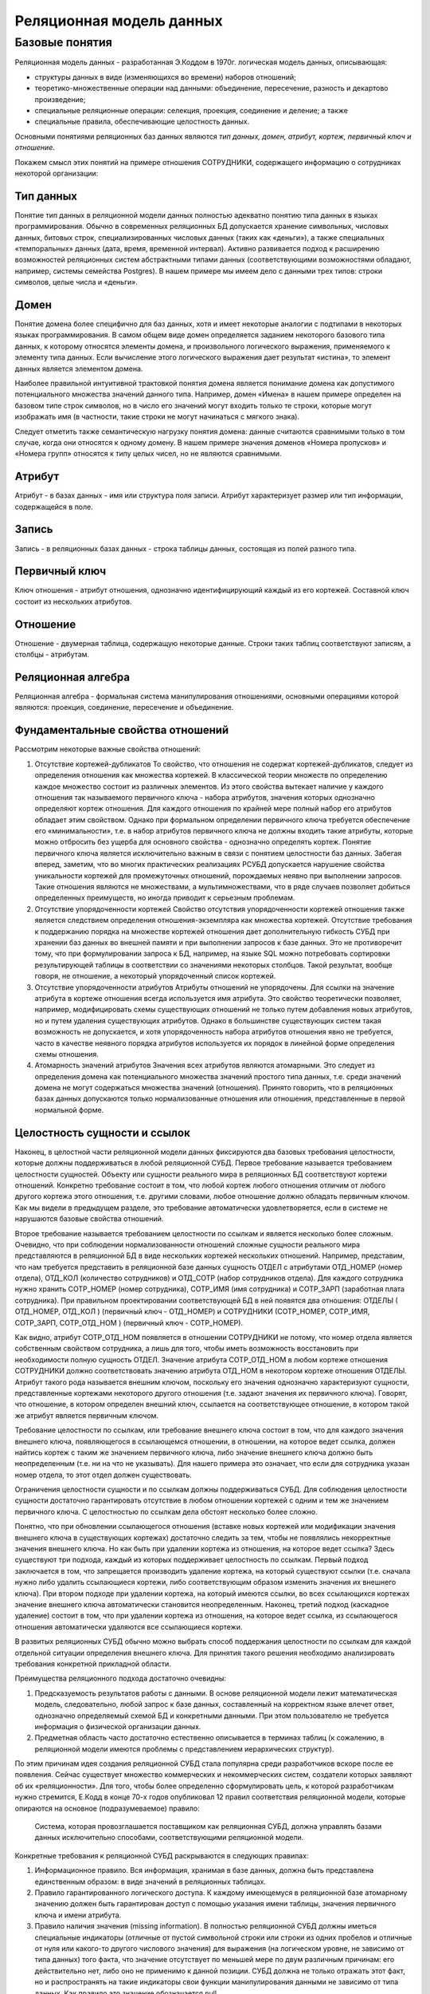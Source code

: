 Реляционная модель данных
=========================

Базовые понятия
---------------

Реляционная модель данных - разработанная Э.Коддом в 1970г. логическая
модель данных, описывающая:

-  структуры данных в виде (изменяющихся во времени) наборов отношений;
-  теоретико-множественные операции над данными: объединение,
   пересечение, разность и декартово произведение;
-  специальные реляционные операции: селекция, проекция, соединение и
   деление; а также
-  специальные правила, обеспечивающие целостность данных.

Основными понятиями реляционных баз данных являются *тип данных, домен,
атрибут, кортеж, первичный ключ и отношение*.

Покажем смысл этих понятий на примере отношения СОТРУДНИКИ, содержащего
информацию о сотрудниках некоторой организации:

|image0|

Тип данных
~~~~~~~~~~

Понятие тип данных в реляционной модели данных полностью адекватно
понятию типа данных в языках программирования. Обычно в современных
реляционных БД допускается хранение символьных, числовых данных, битовых
строк, специализированных числовых данных (таких как «деньги»), а также
специальных «темпоральных» данных (дата, время, временной интервал).
Активно развивается подход к расширению возможностей реляционных систем
абстрактными типами данных (соответствующими возможностями обладают,
например, системы семейства Postgres). В нашем примере мы имеем дело с
данными трех типов: строки символов, целые числа и «деньги».

Домен
~~~~~

Понятие домена более специфично для баз данных, хотя и имеет некоторые
аналогии с подтипами в некоторых языках программирования. В самом общем
виде домен определяется заданием некоторого базового типа данных, к
которому относятся элементы домена, и произвольного логического
выражения, применяемого к элементу типа данных. Если вычисление этого
логического выражения дает результат «истина», то элемент данных
является элементом домена.

Наиболее правильной интуитивной трактовкой понятия домена является
понимание домена как допустимого потенциального множества значений
данного типа. Например, домен «Имена» в нашем примере определен на
базовом типе строк символов, но в число его значений могут входить
только те строки, которые могут изображать имя (в частности, такие
строки не могут начинаться с мягкого знака).

Следует отметить также семантическую нагрузку понятия домена: данные
считаются сравнимыми только в том случае, когда они относятся к одному
домену. В нашем примере значения доменов «Номера пропусков» и «Номера
групп» относятся к типу целых чисел, но не являются сравнимыми.

Атрибут
~~~~~~~

Атрибут - в базах данных - имя или структура поля записи. Атрибут
характеризует размер или тип информации, содержащейся в поле.

Запись
~~~~~~

Запись - в реляционных базах данных - строка таблицы данных, состоящая
из полей разного типа.

Первичный ключ
~~~~~~~~~~~~~~

Ключ отношения - атрибут отношения, однозначно идентифицирующий каждый
из его кортежей. Составной ключ состоит из нескольких атрибутов.

Отношение
~~~~~~~~~

Отношение - двумерная таблица, содержащую некоторые данные. Строки таких
таблиц соответствуют записям, а столбцы - атрибутам.

Реляционная алгебра
~~~~~~~~~~~~~~~~~~~

Реляционная алгебра - формальная система манипулирования отношениями,
основными операциями которой являются: проекция, соединение, пересечение
и объединение.

Фундаментальные свойства отношений
~~~~~~~~~~~~~~~~~~~~~~~~~~~~~~~~~~

Рассмотрим некоторые важные свойства отношений:

1. Отсутствие кортежей-дубликатов То свойство, что отношения не содержат
   кортежей-дубликатов, следует из определения отношения как множества
   кортежей. В классической теории множеств по определению каждое
   множество состоит из различных элементов. Из этого свойства вытекает
   наличие у каждого отношения так называемого первичного ключа - набора
   атрибутов, значения которых однозначно определяют кортеж отношения.
   Для каждого отношения по крайней мере полный набор его атрибутов
   обладает этим свойством. Однако при формальном определении первичного
   ключа требуется обеспечение его «минимальности», т.е. в набор
   атрибутов первичного ключа не должны входить такие атрибуты, которые
   можно отбросить без ущерба для основного свойства - однозначно
   определять кортеж. Понятие первичного ключа является исключительно
   важным в связи с понятием целостности баз данных. Забегая вперед,
   заметим, что во многих практических реализациях РСУБД допускается
   нарушение свойства уникальности кортежей для промежуточных отношений,
   порождаемых неявно при выполнении запросов. Такие отношения являются
   не множествами, а мультимножествами, что в ряде случаев позволяет
   добиться определенных преимуществ, но иногда приводит к серьезным
   проблемам.
2. Отсутствие упорядоченности кортежей Свойство отсутствия
   упорядоченности кортежей отношения также является следствием
   определения отношения-экземпляра как множества кортежей. Отсутствие
   требования к поддержанию порядка на множестве кортежей отношения дает
   дополнительную гибкость СУБД при хранении баз данных во внешней
   памяти и при выполнении запросов к базе данных. Это не противоречит
   тому, что при формулировании запроса к БД, например, на языке SQL
   можно потребовать сортировки результирующей таблицы в соответствии со
   значениями некоторых столбцов. Такой результат, вообще говоря, не
   отношение, а некоторый упорядоченный список кортежей.
3. Отсутствие упорядоченности атрибутов Атрибуты отношений не
   упорядочены. Для ссылки на значение атрибута в кортеже отношения
   всегда используется имя атрибута. Это свойство теоретически
   позволяет, например, модифицировать схемы существующих отношений не
   только путем добавления новых атрибутов, но и путем удаления
   существующих атрибутов. Однако в большинстве существующих систем
   такая возможность не допускается, и хотя упорядоченность набора
   атрибутов отношения явно не требуется, часто в качестве неявного
   порядка атрибутов используется их порядок в линейной форме
   определения схемы отношения.
4. Атомарность значений атрибутов Значения всех атрибутов являются
   атомарными. Это следует из определения домена как потенциального
   множества значений простого типа данных, т.е. среди значений домена
   не могут содержаться множества значений (отношения). Принято
   говорить, что в реляционных базах данных допускаются только
   нормализованные отношения или отношения, представленные в первой
   нормальной форме.

Целостность сущности и ссылок
~~~~~~~~~~~~~~~~~~~~~~~~~~~~~

Наконец, в целостной части реляционной модели данных фиксируются два
базовых требования целостности, которые должны поддерживаться в любой
реляционной СУБД. Первое требование называется требованием целостности
сущностей. Объекту или сущности реального мира в реляционных БД
соответствуют кортежи отношений. Конкретно требование состоит в том, что
любой кортеж любого отношения отличим от любого другого кортежа этого
отношения, т.е. другими словами, любое отношение должно обладать
первичным ключом. Как мы видели в предыдущем разделе, это требование
автоматически удовлетворяется, если в системе не нарушаются базовые
свойства отношений.

Второе требование называется требованием целостности по ссылкам и
является несколько более сложным. Очевидно, что при соблюдении
нормализованности отношений сложные сущности реального мира
представляются в реляционной БД в виде нескольких кортежей нескольких
отношений. Например, представим, что нам требуется представить в
реляционной базе данных сущность ОТДЕЛ с атрибутами ОТД_НОМЕР (номер
отдела), ОТД_КОЛ (количество сотрудников) и ОТД_СОТР (набор сотрудников
отдела). Для каждого сотрудника нужно хранить СОТР_НОМЕР (номер
сотрудника), СОТР_ИМЯ (имя сотрудника) и СОТР_ЗАРП (заработная плата
сотрудника). При правильном проектировании соответствующей БД в ней
появятся два отношения: ОТДЕЛЫ ( ОТД_НОМЕР, ОТД_КОЛ ) (первичный ключ -
ОТД_НОМЕР) и СОТРУДНИКИ (СОТР_НОМЕР, СОТР_ИМЯ, СОТР_ЗАРП, СОТР_ОТД_НОМ )
(первичный ключ - СОТР_НОМЕР).

Как видно, атрибут СОТР_ОТД_НОМ появляется в отношении СОТРУДНИКИ не
потому, что номер отдела является собственным свойством сотрудника, а
лишь для того, чтобы иметь возможность восстановить при необходимости
полную сущность ОТДЕЛ. Значение атрибута СОТР_ОТД_НОМ в любом кортеже
отношения СОТРУДНИКИ должно соответствовать значению атрибута ОТД_НОМ в
некотором кортеже отношения ОТДЕЛЫ. Атрибут такого рода называется
внешним ключом, поскольку его значения однозначно характеризуют
сущности, представленные кортежами некоторого другого отношения (т.е.
задают значения их первичного ключа). Говорят, что отношение, в котором
определен внешний ключ, ссылается на соответствующее отношение, в
котором такой же атрибут является первичным ключом.

Требование целостности по ссылкам, или требование внешнего ключа состоит
в том, что для каждого значения внешнего ключа, появляющегося в
ссылающемся отношении, в отношении, на которое ведет ссылка, должен
найтись кортеж с таким же значением первичного ключа, либо значение
внешнего ключа должно быть неопределенным (т.е. ни на что не указывать).
Для нашего примера это означает, что если для сотрудника указан номер
отдела, то этот отдел должен существовать.

Ограничения целостности сущности и по ссылкам должны поддерживаться
СУБД. Для соблюдения целостности сущности достаточно гарантировать
отсутствие в любом отношении кортежей с одним и тем же значением
первичного ключа. С целостностью по ссылкам дела обстоят несколько более
сложно.

Понятно, что при обновлении ссылающегося отношения (вставке новых
кортежей или модификации значения внешнего ключа в существующих
кортежах) достаточно следить за тем, чтобы не появлялись некорректные
значения внешнего ключа. Но как быть при удалении кортежа из отношения,
на которое ведет ссылка? Здесь существуют три подхода, каждый из которых
поддерживает целостность по ссылкам. Первый подход заключается в том,
что запрещается производить удаление кортежа, на который существуют
ссылки (т.е. сначала нужно либо удалить ссылающиеся кортежи, либо
соответствующим образом изменить значения их внешнего ключа). При втором
подходе при удалении кортежа, на который имеются ссылки, во всех
ссылающихся кортежах значение внешнего ключа автоматически становится
неопределенным. Наконец, третий подход (каскадное удаление) состоит в
том, что при удалении кортежа из отношения, на которое ведет ссылка, из
ссылающегося отношения автоматически удаляются все ссылающиеся кортежи.

В развитых реляционных СУБД обычно можно выбрать способ поддержания
целостности по ссылкам для каждой отдельной ситуации определения
внешнего ключа. Для принятия такого решения необходимо анализировать
требования конкретной прикладной области.

Преимущества реляционного подхода достаточно очевидны:

1. Предсказуемость результатов работы с данными. В основе реляционной
   модели лежит математическая модель, следовательно, любой запрос к
   базе данных, составленный на корректном языке влечет ответ,
   однозначно определяемый схемой БД и конкретными данными. При этом
   пользователю не требуется информация о физической организации данных.
2. Предметная область часто достаточно естественно описывается в
   терминах таблиц (к сожалению, в реляционной модели имеются проблемы с
   представлением иерархических структур).

По этим причинам идея создания реляционной СУБД стала популярна среди
разработчиков вскоре после ее появления. Сейчас существует множество
коммерческих и некоммерческих систем, создатели которых заявляют об их
«реляционности». Для того, чтобы более определенно сформулировать цель,
к которой разработчикам нужно стремится, Е.Кодд в конце 70-х годов
опубликовал 12 правил соответствия реляционной модели, которые опираются
на основное (подразумеваемое) правило:

   Система, которая провозглашается поставщиком как реляционная СУБД,
   должна управлять базами данных исключительно способами,
   соответствующими реляционной модели.

Конкретные требования к реляционной СУБД раскрываются в следующих
правилах:

1.  Информационное правило. Вся информация, хранимая в базе данных,
    должна быть представлена единственным образом: в виде значений в
    реляционных таблицах.
2.  Правило гарантированного логического доступа. К каждому имеющемуся в
    реляционной базе атомарному значению должен быть гарантирован доступ
    с помощью указания имени таблицы, значения первичного ключа и имени
    атрибута.
3.  Правило наличия значения (missing information). В полностью
    реляционной СУБД должны иметься специальные индикаторы (отличные от
    пустой символьной строки или строки из одних пробелов и отличные от
    нуля или какого-то другого числового значения) для выражения (на
    логическом уровне, не зависимо от типа данных) того факта, что
    значение отсутствует по меньшей мере по двум различным причинам: его
    действительно нет, либо оно не применимо к данной позиции. СУБД
    должна не только отражать этот факт, но и распространять на такие
    индикаторы свои функции манипулирования данными не зависимо от типа
    данных. Как правило это значение обозначается null.
4.  Правило динамического диалогового реляционного каталога. Описание
    базы данных выглядит логически как обычные данные, так что
    авторизованные пользователи и прикладные программы могут употреблять
    для работы с этим описанием тот же реляционный язык, что и при
    работе с обычными данными.
5.  Правило полноты языка работы с данными. Сколько бы много в СУБД ни
    поддерживалось языков и режимов работы с данными, должен иметься по
    крайней мере один язык, выразимый в виде командных строк в некотором
    удобном синтаксисе, который бы позволял формулировать:

    1. определение данных;
    2. определение правил целостности;
    3. манипулирование данными (в диалоге и из программы);
    4. определение таблиц-представлений (в том числе и возможности их
       модификации);
    5. определение правил авторизации;
    6. границы транзакций.

6.  Правило модификации таблиц-представлений. В СУБД должен существовать
    корректный алгоритм, позволяющий автоматически для каждой
    таблицы-представления определять во время ее создания, может ли она
    использоваться для вставки и удаления строк и какие из столбцов
    допускают модификацию, и заносящий полученную таким образом
    информацию в системный каталог.
7.  Правило множественности операций. Возможность оперирования базовыми
    таблицами или таблицами-представлениями распространяется полностью
    не только на выдачу информации из БД, но и на вставку, модификацию и
    удаление данных.
8.  Правило физической независимости. Диалоговые операторы и прикладные
    программы на логическом уровне не должны страдать от каких-либо
    изменений во внутреннем хранении данных или методах доступа СУБД
9.  Правило логической независимости. Диалоговые операторы и прикладные
    программы на логическом уровне не должны страдать от таких изменений
    в базовых таблицах, которые сохраняют информацию и теоретически
    допускают неизменность этих операторов и программ.
10. Правило сохранения целостности. Диалоговые операторы и прикладные
    программы не должны изменяться при изменении правил целостности в
    БД, задаваемых языком работы с данными и хранимых в системном
    каталоге.
11. Правило независимости от распределенности. Диалоговые операторы и
    прикладные программы на логическом уровне не должны зависеть от
    совершаемого физического разнесения данных (если первоначально СУБД
    работала с нераспределенными данными) или перераспределения (если
    СУБД распределенная).
12. Правило ненарушения реляционного языка. Если в реляционной СУБД
    имеется язык низкого уровня (для работы с отдельными строками), он
    не должен позволять нарушать или «обходить» правила,
    сформулированные на языке высокого уровня (множественном) и
    занесенные в системный каталог.

.. |image0| image:: images/relational_terms.png

